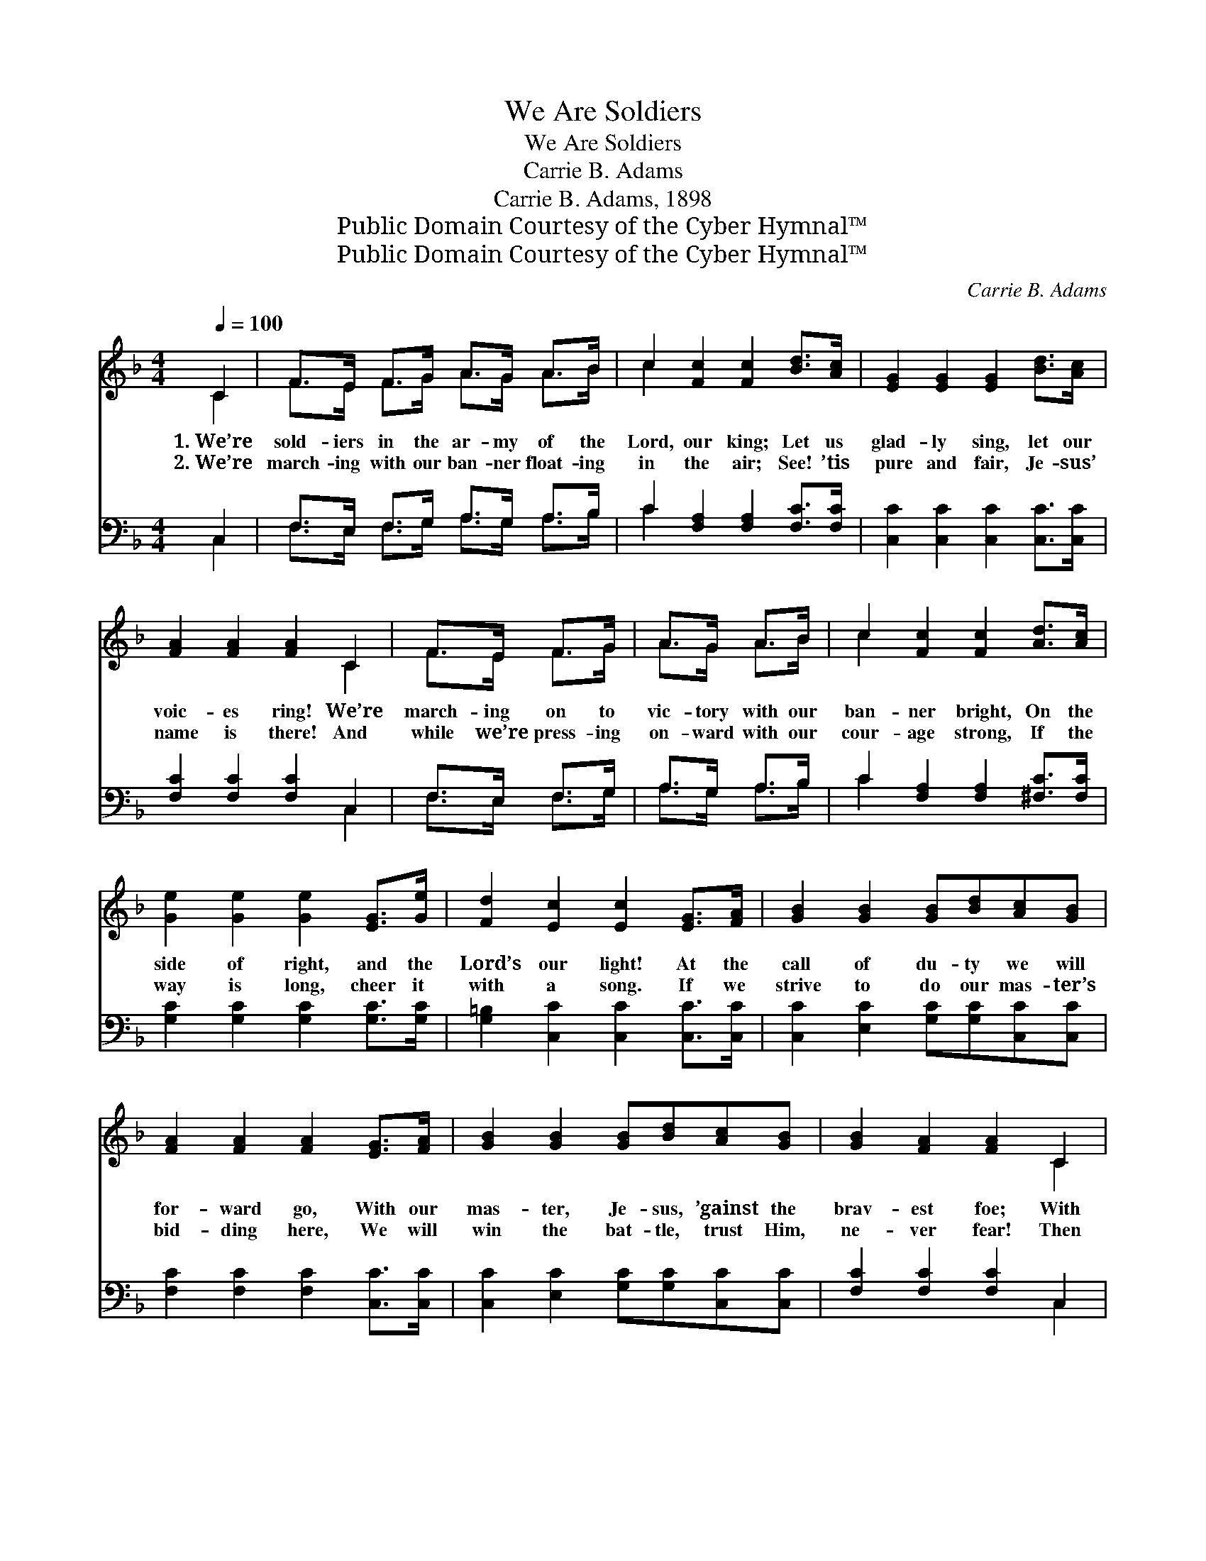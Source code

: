 X:1
T:We Are Soldiers
T:We Are Soldiers
T:Carrie B. Adams
T:Carrie B. Adams, 1898
T:Public Domain Courtesy of the Cyber Hymnal™
T:Public Domain Courtesy of the Cyber Hymnal™
C:Carrie B. Adams
Z:Public Domain
Z:Courtesy of the Cyber Hymnal™
%%score ( 1 2 ) ( 3 4 )
L:1/8
Q:1/4=100
M:4/4
K:F
V:1 treble 
V:2 treble 
V:3 bass 
V:4 bass 
V:1
 C2 | F>E F>G A>G A>B | c2 [Fc]2 [Fc]2 [Bd]>[Ac] | [EG]2 [EG]2 [EG]2 [Bd]>[Ac] | %4
w: 1.~We’re|sold- iers in the ar- my of the|Lord, our king; Let us|glad- ly sing, let our|
w: 2.~We’re|march- ing with our ban- ner float- ing|in the air; See! ’tis|pure and fair, Je- sus’|
 [FA]2 [FA]2 [FA]2 C2 | F>E F>G | A>G A>B | c2 [Fc]2 [Fc]2 [Ad]>[Ac] | %8
w: voic- es ring! We’re|march- ing on to|vic- tory with our|ban- ner bright, On the|
w: name is there! And|while we’re press- ing|on- ward with our|cour- age strong, If the|
 [Ge]2 [Ge]2 [Ge]2 [EG]>[Ge] | [Fd]2 [Ec]2 [Ec]2 [EG]>[FA] | [GB]2 [GB]2 [GB][Bd][Ac][GB] | %11
w: side of right, and the|Lord’s our light! At the|call of du- ty we will|
w: way is long, cheer it|with a song. If we|strive to do our mas- ter’s|
 [FA]2 [FA]2 [FA]2 [EG]>[FA] | [GB]2 [GB]2 [GB][Bd][Ac][GB] | [GB]2 [FA]2 [FA]2 C2 | %14
w: for- ward go, With our|mas- ter, Je- sus, ’gainst the|brav- est foe; With|
w: bid- ding here, We will|win the bat- tle, trust Him,|ne- ver fear! Then|
 F>E F>G A>G A>B | c2 [Ff]2 [Ff]2 [^Ge][Gd] | [Ac]2 [FA]2 [EG]3 [CF] | [CF]6 ||"^Refrain" C2 |: %19
w: Him as our com- man- der, this we|sure- ly know, That we’ll|con- quer in His|name.|Then|
w: sing in loud ho- san- nas to that|name so dear, Glo- ri-|fy our Lord and|king!|~|
 [CF]2 [CF]2 [CF][CA][CG][CF] | [CE]2 [Ec]2 [Ec]2 C2 | [CG]2 [CG]2 [CG][CB][EA][EG] | %22
w: march, march for- ward with the|Lord, our king; Then|march, march for- ward, let us|
w: ~ ~ ~ ~ ~ ~|~ ~ ~ ~|~ ~ ~ ~ ~ ~|
 F2 [Fc]2 [Fc]2 C2 | [FA]2 [FA]2 [Fc][Fc][EB][FA] |1 [FG]2 [Fd]2 [Fd]2 [Fd]2 | %25
w: glad- ly sing; Our|watch- word “For- ward!” let our|voic- es ring! All|
w: ~ ~ ~ ~|~ ~ ~ ~ ~ ~|~ ~ ~ ~|
 [Ec]2 [Gc]2 [Fc][F=B][FA][FB] | c6 [CE]2 :|2 [FG]2 [Ff]2 [Ff]2 (ed) || [Ac][FA]F[FB] [FA]2 G2 | %29
w: faith in Je- sus Christ our|king. Then|||
w: ~ ~ ~ ~ ~ ~|~ ~|voic- es ring! All *|faith in Je- sus Christ our|
 [CF]6 |] %30
w: |
w: king!|
V:2
 C2 | F>E F>G A>G A>B | c2 x6 | x8 | x6 C2 | F>E F>G | A>G A>B | c2 x6 | x8 | x8 | x8 | x8 | x8 | %13
 x6 C2 | F>E F>G A>G A>B | c2 x6 | x8 | x6 || C2 |: x8 | x6 C2 | x8 | F2 x2 C2 x2 | x8 |1 x8 | x8 | %26
 (E2 G2 F2) x2 :|2 x6 ^G2 || x2 F x2 (EC) x | x6 |] %30
V:3
 C,2 | F,>E, F,>G, A,>G, A,>B, | C2 [F,A,]2 [F,A,]2 [F,C]>[F,C] | %3
 [C,C]2 [C,C]2 [C,C]2 [C,C]>[C,C] | [F,C]2 [F,C]2 [F,C]2 C,2 | F,>E, F,>G, | A,>G, A,>B, | %7
 C2 [F,A,]2 [F,A,]2 [^F,C]>[F,C] | [G,C]2 [G,C]2 [G,C]2 [G,C]>[G,C] | %9
 [G,=B,]2 [C,C]2 [C,C]2 [C,C]>[C,C] | [C,C]2 [E,C]2 [G,C][G,C][C,C][C,C] | %11
 [F,C]2 [F,C]2 [F,C]2 [C,C]>[C,C] | [C,C]2 [E,C]2 [G,C][G,C][C,C][C,C] | [F,C]2 [F,C]2 [F,C]2 C,2 | %14
 F,>E, F,>G, A,>G, A,>B, | C2 [A,_E]2 [B,D]2 [=B,E][B,F] | [CF]2 C2 [C,B,]3 [F,A,] | [F,A,]6 || %18
 C,2 |: [F,A,]2 [C,A,]2 [F,A,]2 [C,A,][C,A,] | [G,B,]2 [C,B,]2 [G,B,]2 C,2 | %21
 [E,B,]2 [C,B,]2 [E,B,]2 [C,B,][C,B,] | [F,A,]2 [C,A,]2 [F,A,]2 C,2 | %23
 [F,C]2 [F,C]2 [A,C][A,C][F,C][E,C] |1 [B,D]2 B,2 [G,=B,]2 [G,B,]2 | %25
 [G,C]2 [G,E]2 [G,D][G,D][G,D][G,D] | C2 (B,2 A,2) [G,B,]2 :|2 [B,D]2 [B,D]2 [B,D]2 (EF) || %28
 [CF][F,C][A,C][B,D] C2 [C,B,]2 | [F,A,]6 |] %30
V:4
 C,2 | F,>E, F,>G, A,>G, A,>B, | C2 x6 | x8 | x6 C,2 | F,>E, F,>G, | A,>G, A,>B, | C2 x6 | x8 | %9
 x8 | x8 | x8 | x8 | x6 C,2 | F,>E, F,>G, A,>G, A,>B, | C2 x6 | x2 C2 x4 | x6 || C,2 |: x8 | %20
 x6 C,2 | x8 | x6 C,2 | x8 |1 x2 =B,2 x4 | x8 | (C2 B,2) A,2 x2 :|2 x6 =B,2 || x4 C2 x2 | x6 |] %30

